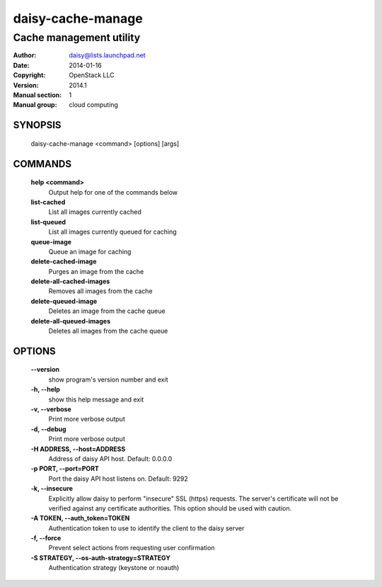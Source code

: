 ===================
daisy-cache-manage
===================

------------------------
Cache management utility
------------------------

:Author: daisy@lists.launchpad.net
:Date:   2014-01-16
:Copyright: OpenStack LLC
:Version: 2014.1
:Manual section: 1
:Manual group: cloud computing

SYNOPSIS
========

  daisy-cache-manage <command> [options] [args]

COMMANDS
========

  **help <command>**
        Output help for one of the commands below

  **list-cached**
        List all images currently cached

  **list-queued**
        List all images currently queued for caching

  **queue-image**
        Queue an image for caching

  **delete-cached-image**
        Purges an image from the cache

  **delete-all-cached-images**
        Removes all images from the cache

  **delete-queued-image**
        Deletes an image from the cache queue

  **delete-all-queued-images**
        Deletes all images from the cache queue

OPTIONS
=======

  **--version**
        show program's version number and exit

  **-h, --help**
        show this help message and exit

  **-v, --verbose**
        Print more verbose output

  **-d, --debug**
        Print more verbose output

  **-H ADDRESS, --host=ADDRESS**
        Address of daisy API host.
        Default: 0.0.0.0

  **-p PORT, --port=PORT**
        Port the daisy API host listens on.
        Default: 9292

  **-k, --insecure**
        Explicitly allow daisy to perform "insecure" SSL
        (https) requests. The server's certificate will not be
        verified against any certificate authorities. This
        option should be used with caution.

  **-A TOKEN, --auth_token=TOKEN**
        Authentication token to use to identify the client to the daisy server

  **-f, --force**
        Prevent select actions from requesting user confirmation

  **-S STRATEGY, --os-auth-strategy=STRATEGY**
        Authentication strategy (keystone or noauth)

  .. include:: openstack_options.rst

  .. include:: footer.rst

